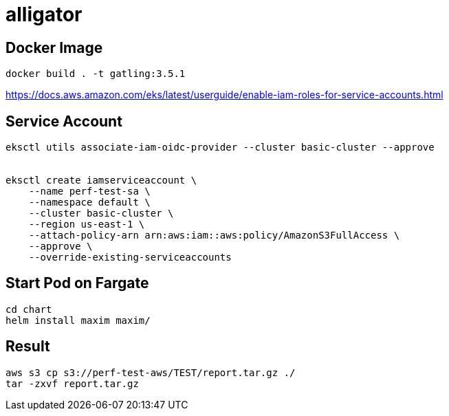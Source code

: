 = alligator

== Docker Image
```
docker build . -t gatling:3.5.1
```


https://docs.aws.amazon.com/eks/latest/userguide/enable-iam-roles-for-service-accounts.html


== Service Account

```
eksctl utils associate-iam-oidc-provider --cluster basic-cluster --approve


eksctl create iamserviceaccount \
    --name perf-test-sa \
    --namespace default \
    --cluster basic-cluster \
    --region us-east-1 \
    --attach-policy-arn arn:aws:iam::aws:policy/AmazonS3FullAccess \
    --approve \
    --override-existing-serviceaccounts
```


== Start Pod on Fargate

```
cd chart
helm install maxim maxim/
```



== Result

```
aws s3 cp s3://perf-test-aws/TEST/report.tar.gz ./
tar -zxvf report.tar.gz
```